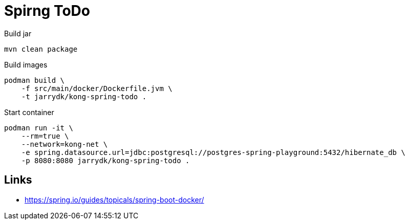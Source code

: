 = Spirng ToDo

.Build jar
[source,bash]
----
mvn clean package
----

.Build images
[source,bash]
----
podman build \
    -f src/main/docker/Dockerfile.jvm \
    -t jarrydk/kong-spring-todo .
----

.Start container
[source,bash]
----
podman run -it \
    --rm=true \
    --network=kong-net \
    -e spring.datasource.url=jdbc:postgresql://postgres-spring-playground:5432/hibernate_db \
    -p 8080:8080 jarrydk/kong-spring-todo .
----



== Links

- https://spring.io/guides/topicals/spring-boot-docker/